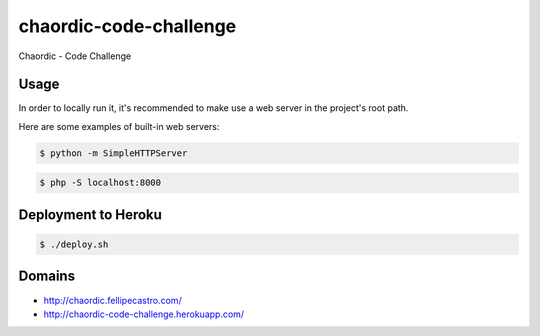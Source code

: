 chaordic-code-challenge
=======================

Chaordic - Code Challenge

Usage
-----

In order to locally run it, it's recommended to make use a web server in the project's root path.

Here are some examples of built-in web servers:

.. code-block:: bash

    $ python -m SimpleHTTPServer

.. code-block:: bash

    $ php -S localhost:8000

Deployment to Heroku
--------------------

.. code-block:: bash

    $ ./deploy.sh

Domains
-------

- `<http://chaordic.fellipecastro.com/>`_
- `<http://chaordic-code-challenge.herokuapp.com/>`_
